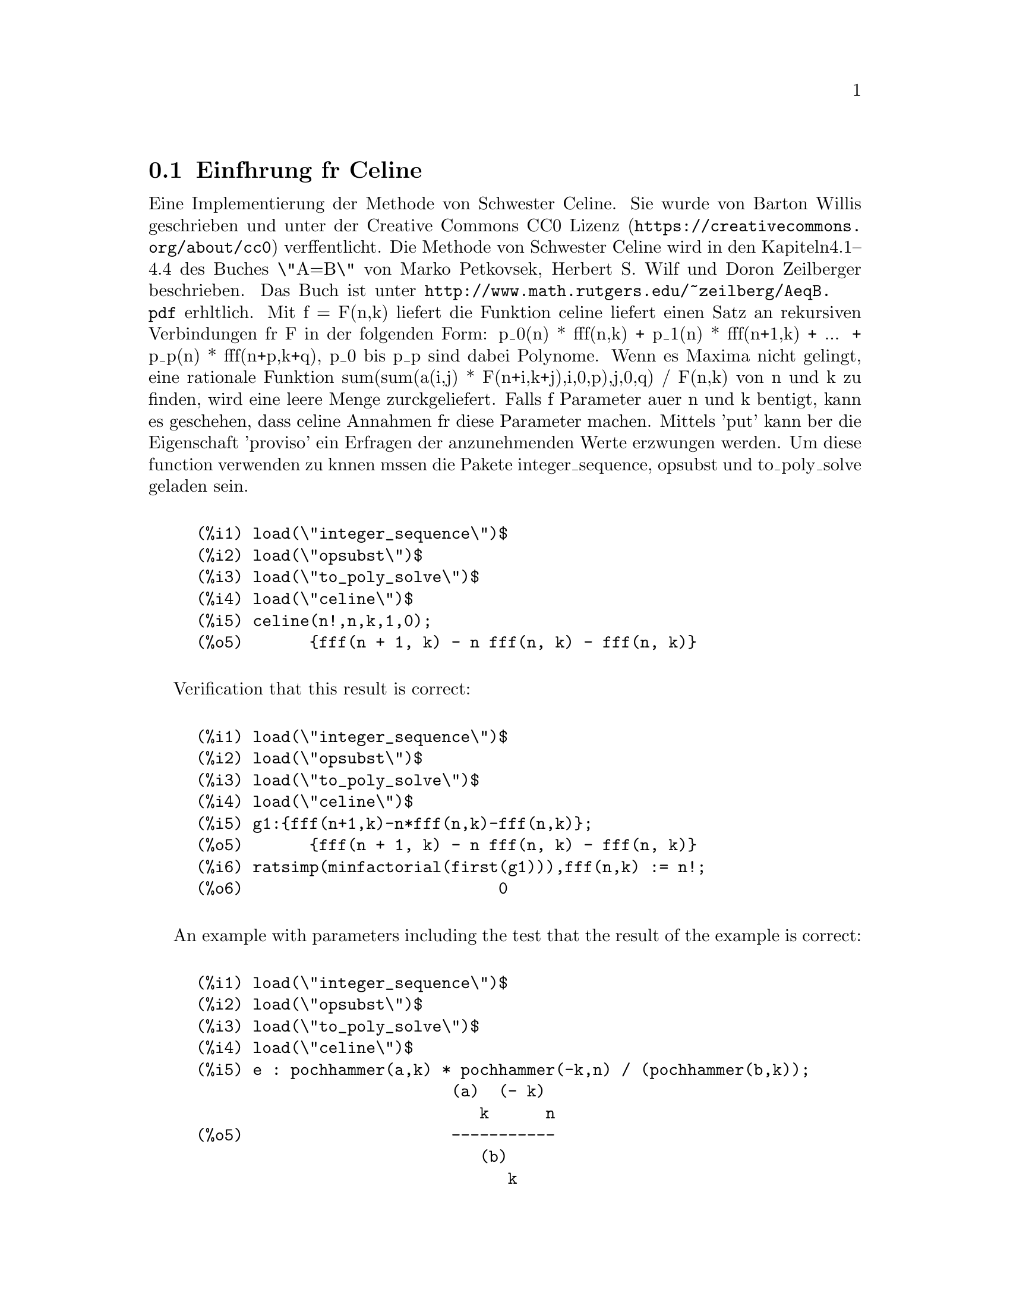 @c This file has been autogenerated from a .po file containing translations.
@node Einfhrung fr Celine
@section Einfhrung fr Celine
Eine Implementierung der Methode von Schwester Celine. Sie wurde von Barton 
Willis
geschrieben und unter der
@uref{https://creativecommons.org/about/cc0,Creative Commons CC0 Lizenz} 
verffentlicht.
Die Methode von Schwester Celine wird in den Kapiteln4.1--4.4 des Buches 
\"A=B\" von
Marko Petkovsek, Herbert S. Wilf und Doron Zeilberger beschrieben. Das Buch 
ist unter
@uref{http://www.math.rutgers.edu/~zeilberg/AeqB.pdf} erhltlich.
Mit f = F(n,k) liefert die Funktion celine liefert einen Satz an rekursiven 
Verbindungen
fr F in der folgenden Form:
    p_0(n) * fff(n,k) + p_1(n) * fff(n+1,k) + ... +  p_p(n) * fff(n+p,k+q),
p_0 bis p_p sind dabei Polynome. Wenn es Maxima nicht gelingt, eine 
rationale Funktion
sum(sum(a(i,j) * F(n+i,k+j),i,0,p),j,0,q) / F(n,k) von n und k zu finden, 
wird eine leere
Menge zurckgeliefert.
Falls f Parameter auer n und k bentigt, kann es geschehen, dass celine 
Annahmen
fr diese Parameter machen. Mittels 'put' kann ber die Eigenschaft 'proviso'
ein Erfragen der anzunehmenden Werte erzwungen werden.
Um diese function verwenden zu knnen mssen die Pakete integer_sequence, 
opsubst und
to_poly_solve geladen sein.
@c ===beg===
@c load(\"integer_sequence\")$
@c load(\"opsubst\")$
@c load(\"to_poly_solve\")$
@c load(\"celine\")$
@c celine(n!,n,k,1,0);
@c ===end===
@example
(%i1) load(\"integer_sequence\")$
(%i2) load(\"opsubst\")$
(%i3) load(\"to_poly_solve\")$
(%i4) load(\"celine\")$
@group
(%i5) celine(n!,n,k,1,0);
(%o5)       @{fff(n + 1, k) - n fff(n, k) - fff(n, k)@}
@end group
@end example
Verification that this result is correct:
@c ===beg===
@c load(\"integer_sequence\")$
@c load(\"opsubst\")$
@c load(\"to_poly_solve\")$
@c load(\"celine\")$
@c g1:{fff(n+1,k)-n*fff(n,k)-fff(n,k)};
@c ratsimp(minfactorial(first(g1))),fff(n,k) := n!;
@c ===end===
@example
(%i1) load(\"integer_sequence\")$
(%i2) load(\"opsubst\")$
(%i3) load(\"to_poly_solve\")$
(%i4) load(\"celine\")$
@group
(%i5) g1:@{fff(n+1,k)-n*fff(n,k)-fff(n,k)@};
(%o5)       @{fff(n + 1, k) - n fff(n, k) - fff(n, k)@}
@end group
@group
(%i6) ratsimp(minfactorial(first(g1))),fff(n,k) := n!;
(%o6)                           0
@end group
@end example
An example with parameters including the test that the result of the 
example
is correct:
@c ===beg===
@c load(\"integer_sequence\")$
@c load(\"opsubst\")$
@c load(\"to_poly_solve\")$
@c load(\"celine\")$
@c e : pochhammer(a,k) * pochhammer(-k,n) / (pochhammer(b,k));
@c recur : celine(e,n,k,2,1);
@c /* Test this result for correctness */
@c first(%), fff(n,k) := ''(e)$
@c makefact(makegamma(%))$
@c minfactorial(factor(minfactorial(factor(%))));
@c ===end===
@example
(%i1) load(\"integer_sequence\")$
(%i2) load(\"opsubst\")$
(%i3) load(\"to_poly_solve\")$
(%i4) load(\"celine\")$
@group
(%i5) e : pochhammer(a,k) * pochhammer(-k,n) / (pochhammer(b,k));
                           (a)  (- k)
                              k      n
(%o5)                      -----------
                              (b)
                                 k
@end group
@group
(%i6) recur : celine(e,n,k,2,1);
(%o6) @{fff(n + 2, k + 1) - fff(n + 2, k) - b fff(n + 1, k + 1)
 + n ((- fff(n + 1, k + 1)) + 2 fff(n + 1, k) - a fff(n, k)
 - fff(n, k)) + a (fff(n + 1, k) - fff(n, k)) + 2 fff(n + 1, k)
    2
 - n  fff(n, k)@}
@end group
(%i7) /* Test this result for correctness */
(%i8) first(%), fff(n,k) := ''(e)$
@group
(%i9) makefact(makegamma(%))$
(%o9)                           0
@end group
(%i10) minfactorial(factor(minfactorial(factor(%))));
@end example

